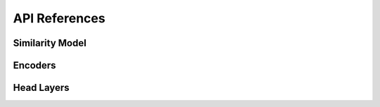 API References
~~~~~~~~~~~~~~

Similarity Model
----------------

.. py:currentmodule:: quaterion_models.model

.. autosummary::
    :nosignatures:

    SimilarityModel

Encoders
--------

.. py:currentmodule:: quaterion_models.encoders

.. autosummary::
    :nosignatures:

    Encoder
    SwitchEncoder


Head Layers
-----------

.. py:currentmodule:: quaterion_models.heads

.. autosummary::
    :nosignatures:

    EmptyHead
    GatedHead
    SkipConnectionHead
    SoftmaxEmbeddingsHead
    StackedProjectionHead
    WideningHead
